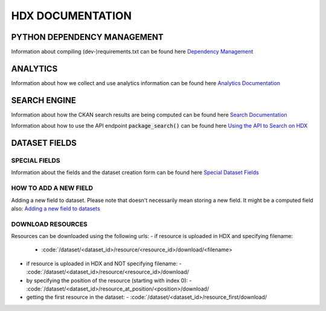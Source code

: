 HDX DOCUMENTATION
=================

PYTHON DEPENDENCY MANAGEMENT
++++++++++++++++++++++++++++
Information about compiling (dev-)requirements.txt can be found here `Dependency Management <dependencies/index.rst>`_


ANALYTICS
+++++++++
Information about how we collect and use analytics information can be found here `Analytics Documentation <analytics/index.rst>`_


SEARCH ENGINE
+++++++++++++
Information about how the CKAN search results are being computed can be found here `Search Documentation <search/index.rst>`_

Information about how to use the API endpoint :code:`package_search()` can be found here `Using the API to Search on HDX <search/package_search.rst>`_


DATASET FIELDS
++++++++++++++

SPECIAL FIELDS
--------------
Information about the fields and the dataset creation form can be found here `Special Dataset Fields <special_fields/index.rst>`_


HOW TO ADD A NEW FIELD
----------------------
Adding a new field to dataset. Please note that doesn't necessarily mean storing a new field. It might be a computed field also:
`Adding a new field to datasets <tech_add_field/index.rst>`_

DOWNLOAD RESOURCES
--------------
Resources can be downloaded using the following urls:
- if resource is uploaded in HDX and specifying filename:
  - :code:`/dataset/<dataset_id>/resource/<resource_id>/download/<filename>
- if resource is uploaded in HDX and NOT specifying filename:
  - :code:`/dataset/<dataset_id>/resource/<resource_id>/download/
- by specifying the position of the resource (starting with index 0):
  - :code:`/dataset/<dataset_id>/resource_at_position/<position>/download/
- getting the first resource in the dataset:
  - :code:`/dataset/<dataset_id>/resource_first/download/
